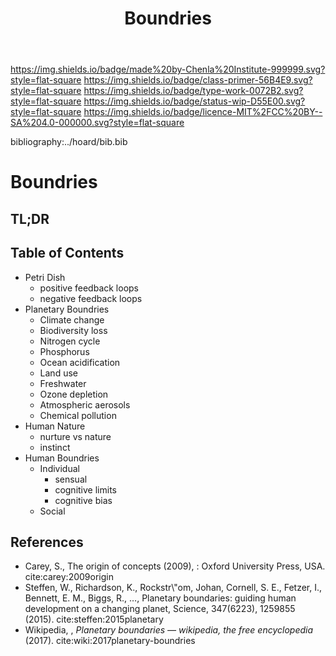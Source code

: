 #   -*- mode: org; fill-column: 60 -*-

#+TITLE: Boundries
#+STARTUP: showall
#+TOC: headlines 4
#+PROPERTY: filename

[[https://img.shields.io/badge/made%20by-Chenla%20Institute-999999.svg?style=flat-square]] 
[[https://img.shields.io/badge/class-primer-56B4E9.svg?style=flat-square]]
[[https://img.shields.io/badge/type-work-0072B2.svg?style=flat-square]]
[[https://img.shields.io/badge/status-wip-D55E00.svg?style=flat-square]]
[[https://img.shields.io/badge/licence-MIT%2FCC%20BY--SA%204.0-000000.svg?style=flat-square]]

bibliography:../hoard/bib.bib

* Boundries
:PROPERTIES:
:CUSTOM_ID:
:Name:     /home/deerpig/proj/chenla/warp/ww-boundries.org
:Created:  2018-03-21T18:48@Prek Leap (11.642600N-104.919210W)
:ID:       d12d937d-7901-4cbe-b165-1cbea44f0526
:VER:      574904971.750844647
:GEO:      48P-491193-1287029-15
:BXID:     proj:KDF6-1478
:Class:    primer
:Type:     work
:Status:   wip
:Licence:  MIT/CC BY-SA 4.0
:END:

** TL;DR
** Table of Contents

 - Petri Dish
   - positive feedback loops
   - negative feedback loops
 - Planetary Boundries
   - Climate change
   - Biodiversity loss
   - Nitrogen cycle
   - Phosphorus
   - Ocean acidification
   - Land use
   - Freshwater
   - Ozone depletion
   - Atmospheric aerosols
   - Chemical pollution


 - Human Nature
   - nurture vs nature
   - instinct
 - Human Boundries
   - Individual 
     - sensual
     - cognitive limits
     - cognitive bias
   - Social


** References
 - Carey, S., The origin of concepts (2009), : Oxford University Press, USA.
   cite:carey:2009origin
 - Steffen, W., Richardson, K., Rockstr\"om, Johan, Cornell,
   S. E., Fetzer, I., Bennett, E. M., Biggs, R., …,
   Planetary boundaries: guiding human development on a
   changing planet, Science, 347(6223), 1259855 (2015).
   cite:steffen:2015planetary
 - Wikipedia, , /Planetary boundaries --- wikipedia, the free encyclopedia/ (2017).
   cite:wiki:2017planetary-boundries
